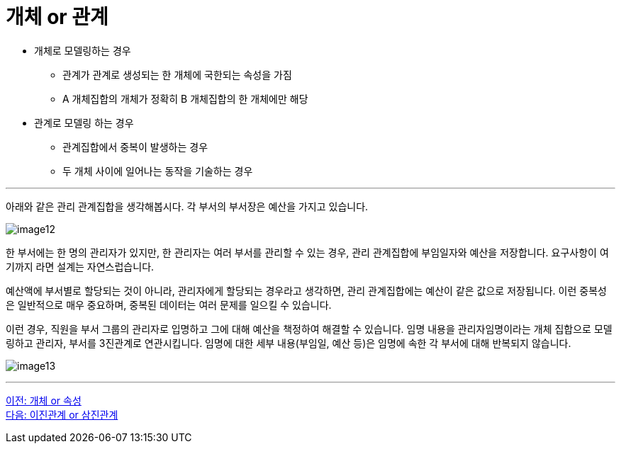 = 개체 or 관계

* 개체로 모델링하는 경우
** 관계가 관계로 생성되는 한 개체에 국한되는 속성을 가짐
** A 개체집합의 개체가 정확히 B 개체집합의 한 개체에만 해당
* 관계로 모델링 하는 경우
** 관계집합에서 중복이 발생하는 경우
** 두 개체 사이에 일어나는 동작을 기술하는 경우

---

아래와 같은 관리 관계집합을 생각해봅시다. 각 부서의 부서장은 예산을 가지고 있습니다. 

image:../images/image12.png[]

한 부서에는 한 명의 관리자가 있지만, 한 관리자는 여러 부서를 관리할 수 있는 경우, 관리 관계집합에 부임일자와 예산을 저장합니다. 요구사항이 여기까지 라면 설계는 자연스럽습니다. 

예산액에 부서별로 할당되는 것이 아니라, 관리자에게 할당되는 경우라고 생각하면, 관리 관계집합에는 예산이 같은 값으로 저장됩니다. 이런 중복성은 일반적으로 매우 중요하며, 중복된 데이터는 여러 문제를 일으킬 수 있습니다. 

이런 경우, 직원을 부서 그룹의 관리자로 입명하고 그에 대해 예산을 책정하여 해결할 수 있습니다. 임명 내용을 관리자임명이라는 개체 집합으로 모델링하고 관리자, 부서를 3진관계로 연관시킵니다. 임명에 대한 세부 내용(부임일, 예산 등)은 임명에 속한 각 부서에 대해 반복되지 않습니다.

image:../images/image13.png[]

---

link:./04-3_entity_or_attribute.adoc[이전: 개체 or 속성] +
link:./04-5_binary_or_triage.adoc[다음: 이진관계 or 삼진관계]